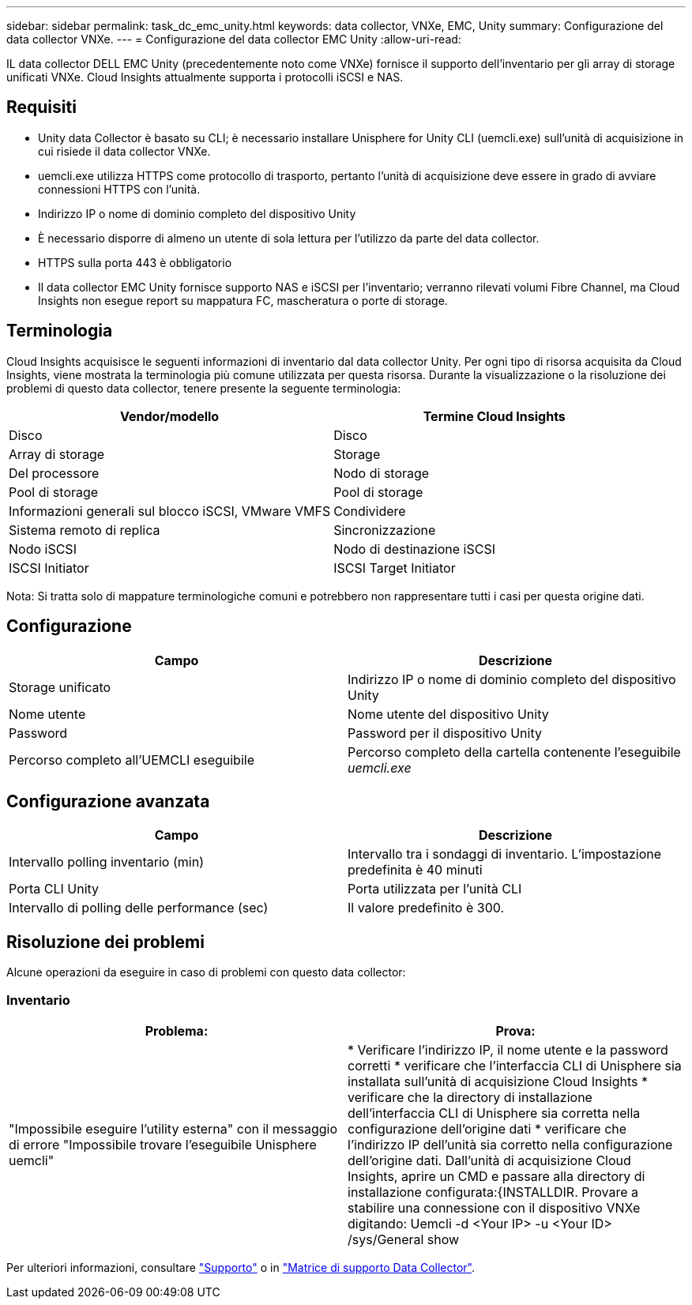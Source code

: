 ---
sidebar: sidebar 
permalink: task_dc_emc_unity.html 
keywords: data collector, VNXe, EMC, Unity 
summary: Configurazione del data collector VNXe. 
---
= Configurazione del data collector EMC Unity
:allow-uri-read: 


[role="lead"]
IL data collector DELL EMC Unity (precedentemente noto come VNXe) fornisce il supporto dell'inventario per gli array di storage unificati VNXe. Cloud Insights attualmente supporta i protocolli iSCSI e NAS.



== Requisiti

* Unity data Collector è basato su CLI; è necessario installare Unisphere for Unity CLI (uemcli.exe) sull'unità di acquisizione in cui risiede il data collector VNXe.
* uemcli.exe utilizza HTTPS come protocollo di trasporto, pertanto l'unità di acquisizione deve essere in grado di avviare connessioni HTTPS con l'unità.
* Indirizzo IP o nome di dominio completo del dispositivo Unity
* È necessario disporre di almeno un utente di sola lettura per l'utilizzo da parte del data collector.
* HTTPS sulla porta 443 è obbligatorio
* Il data collector EMC Unity fornisce supporto NAS e iSCSI per l'inventario; verranno rilevati volumi Fibre Channel, ma Cloud Insights non esegue report su mappatura FC, mascheratura o porte di storage.




== Terminologia

Cloud Insights acquisisce le seguenti informazioni di inventario dal data collector Unity. Per ogni tipo di risorsa acquisita da Cloud Insights, viene mostrata la terminologia più comune utilizzata per questa risorsa. Durante la visualizzazione o la risoluzione dei problemi di questo data collector, tenere presente la seguente terminologia:

[cols="2*"]
|===
| Vendor/modello | Termine Cloud Insights 


| Disco | Disco 


| Array di storage | Storage 


| Del processore | Nodo di storage 


| Pool di storage | Pool di storage 


| Informazioni generali sul blocco iSCSI, VMware VMFS | Condividere 


| Sistema remoto di replica | Sincronizzazione 


| Nodo iSCSI | Nodo di destinazione iSCSI 


| ISCSI Initiator | ISCSI Target Initiator 
|===
Nota: Si tratta solo di mappature terminologiche comuni e potrebbero non rappresentare tutti i casi per questa origine dati.



== Configurazione

[cols="2*"]
|===
| Campo | Descrizione 


| Storage unificato | Indirizzo IP o nome di dominio completo del dispositivo Unity 


| Nome utente | Nome utente del dispositivo Unity 


| Password | Password per il dispositivo Unity 


| Percorso completo all'UEMCLI eseguibile | Percorso completo della cartella contenente l'eseguibile _uemcli.exe_ 
|===


== Configurazione avanzata

[cols="2*"]
|===
| Campo | Descrizione 


| Intervallo polling inventario (min) | Intervallo tra i sondaggi di inventario. L'impostazione predefinita è 40 minuti 


| Porta CLI Unity | Porta utilizzata per l'unità CLI 


| Intervallo di polling delle performance (sec) | Il valore predefinito è 300. 
|===


== Risoluzione dei problemi

Alcune operazioni da eseguire in caso di problemi con questo data collector:



=== Inventario

[cols="2*"]
|===
| Problema: | Prova: 


| "Impossibile eseguire l'utility esterna" con il messaggio di errore "Impossibile trovare l'eseguibile Unisphere uemcli" | * Verificare l'indirizzo IP, il nome utente e la password corretti * verificare che l'interfaccia CLI di Unisphere sia installata sull'unità di acquisizione Cloud Insights * verificare che la directory di installazione dell'interfaccia CLI di Unisphere sia corretta nella configurazione dell'origine dati * verificare che l'indirizzo IP dell'unità sia corretto nella configurazione dell'origine dati. Dall'unità di acquisizione Cloud Insights, aprire un CMD e passare alla directory di installazione configurata:{INSTALLDIR. Provare a stabilire una connessione con il dispositivo VNXe digitando: Uemcli -d <Your IP> -u <Your ID> /sys/General show 
|===
Per ulteriori informazioni, consultare link:concept_requesting_support.html["Supporto"] o in link:https://docs.netapp.com/us-en/cloudinsights/CloudInsightsDataCollectorSupportMatrix.pdf["Matrice di supporto Data Collector"].
